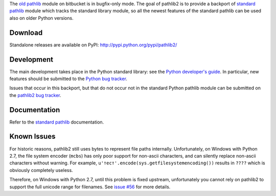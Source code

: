 The `old pathlib <https://bitbucket.org/pitrou/pathlib>`_
module on bitbucket is in bugfix-only mode.
The goal of pathlib2 is to provide a backport of
`standard pathlib <http://docs.python.org/dev/library/pathlib.html>`_
module which tracks the standard library module,
so all the newest features of the standard pathlib can be
used also on older Python versions.

Download
--------

Standalone releases are available on PyPI:
http://pypi.python.org/pypi/pathlib2/

Development
-----------

The main development takes place in the Python standard library: see
the `Python developer's guide <http://docs.python.org/devguide/>`_.
In particular, new features should be submitted to the
`Python bug tracker <http://bugs.python.org/>`_.

Issues that occur in this backport, but that do not occur not in the
standard Python pathlib module can be submitted on
the `pathlib2 bug tracker <https://github.com/mcmtroffaes/pathlib2/issues>`_.

Documentation
-------------

Refer to the
`standard pathlib <http://docs.python.org/dev/library/pathlib.html>`_
documentation.

Known Issues
------------

For historic reasons, pathlib2 still uses bytes to represent file paths internally.
Unfortunately, on Windows with Python 2.7, the file system encoder (``mcbs``)
has only poor support for non-ascii characters,
and can silently replace non-ascii characters without warning.
For example, ``u'тест'.encode(sys.getfilesystemencoding())`` results in ``????``
which is obviously completely useless.

Therefore, on Windows with Python 2.7, until this problem is fixed upstream,
unfortunately you cannot rely on pathlib2 to support the full unicode range for filenames.
See `issue #56 <https://github.com/mcmtroffaes/pathlib2/issues/56>`_ for more details.

.. |travis| image:: https://travis-ci.org/mcmtroffaes/pathlib2.png?branch=develop
    :target: https://travis-ci.org/mcmtroffaes/pathlib2
    :alt: travis-ci

.. |appveyor| image:: https://ci.appveyor.com/api/projects/status/baddx3rpet2wyi2c?svg=true
    :target: https://ci.appveyor.com/project/mcmtroffaes/pathlib2
    :alt: appveyor

.. |codecov| image:: https://codecov.io/gh/mcmtroffaes/pathlib2/branch/develop/graph/badge.svg
    :target: https://codecov.io/gh/mcmtroffaes/pathlib2
    :alt: codecov



